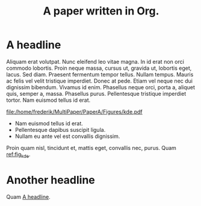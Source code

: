 #+TITLE: A paper written in Org.
* A headline
  :PROPERTIES:
  :ID:       6c4f64c4-4e81-4852-b324-e36572201dcd
  :END:
Aliquam erat volutpat.  Nunc eleifend leo vitae magna.  In id erat non orci commodo lobortis.  Proin neque massa, cursus ut, gravida ut, lobortis eget, lacus.  Sed diam.  Praesent fermentum tempor tellus.  Nullam tempus.  Mauris ac felis vel velit tristique imperdiet.  Donec at pede.  Etiam vel neque nec dui dignissim bibendum.  Vivamus id enim.  Phasellus neque orci, porta a, aliquet quis, semper a, massa.  Phasellus purus.  Pellentesque tristique imperdiet tortor.  Nam euismod tellus id erat.

#+NAME: code_kdeplot
#+begin_src python :results file :exports results 
import os
import matplotlib.pyplot as plt
from scipy.stats import norm
import seaborn as sns

filename = 'kde.pdf'
filepath = os.path.join(os.getcwd(), 'Figures', filename)
figsize = 6, 4

_, ax = plt.subplots(figsize=figsize)
y = norm.rvs(size=1000)
sns.kdeplot(data=y, ax=ax)
sns.despine()
plt.tight_layout()
plt.savefig(filepath, transparent=True)
return filepath
#+end_src
#+NAME: fig_kde
#+CAPTION[KDE plot]: Kernel Density Estimate.
#+RESULTS: code_kdeplot
[[file:/home/frederik/MultiPaper/PaperA/Figures/kde.pdf]]

- Nam euismod tellus id erat.
- Pellentesque dapibus suscipit ligula.
- Nullam eu ante vel est convallis dignissim.

Proin quam nisl, tincidunt et, mattis eget, convallis nec, purus.  Quam [[ref:fig_kde][ref:fig_kde]].
* Another headline

Quam [[id:6c4f64c4-4e81-4852-b324-e36572201dcd][A headline]].
